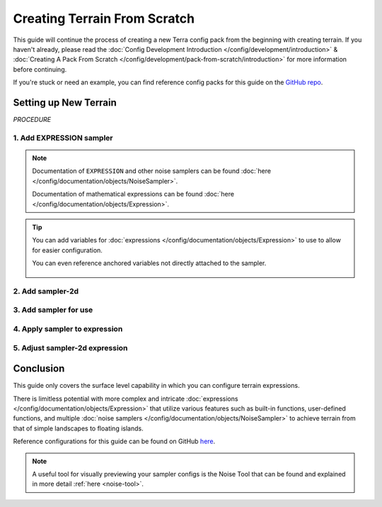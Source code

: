 =============================
Creating Terrain From Scratch
=============================

This guide will continue the process of creating a new Terra config
pack from the beginning with creating terrain. If you haven't already, please read the
:doc:`Config Development Introduction </config/development/introduction>` &
:doc:`Creating A Pack From Scratch </config/development/pack-from-scratch/introduction>`
for more information before continuing.

If you're stuck or need an example, you can find reference config packs for this guide on the
`GitHub repo <https://github.com/PolyhedralDev/TerraPackFromScratch/>`_\.

Setting up New Terrain
======================

`PROCEDURE`

1. Add EXPRESSION sampler
-------------------------

.. card::

    The ``EXPRESSION`` :doc:`noise sampler </config/documentation/objects/NoiseSampler>` allows for
    configuration of an :doc:`expression </config/documentation/objects/Expression>` for sampler output
    with the capability of using functions in-built or user-defined along with other samplers within itself.

    Open your ``FIRST_BIOME`` :doc:`BIOME </config/documentation/configs/BIOME>` config in your :ref:`editor of choice <editor>`.

    Add the highlighted lines below to replace the current terrain sampler with an ``EXPRESSION`` sampler.

    .. code-block:: yaml
        :caption: first_biome.yml
        :linenos:
        :emphasize-lines: 8-10

        id: FIRST_BIOME
        type: BIOME

        vanilla: minecraft:plains

        terrain:
          sampler:
            type: EXPRESSION
            dimensions: 3
            expression: -y + 64

        ...

    ``terrain.sampler`` consists of the nested :ref:`parameters <parameters>` ``type``, ``dimensions``, and ``expression``.

    * ``type`` - Determines the :doc:`noise sampler </config/documentation/objects/NoiseSampler>` that will generate the terrain
    * ``dimensions`` - Determines the amount of dimensional coordinates (x, y, & z) for input sampling
    * ``expression`` - The expression configured by the user to create sampler output for terrain

    Terrain generation is determined by whether the :doc:`expression </config/documentation/objects/Expression>` output
    is positive or negative.

    Positive output results in solid terrain whereas negative output results in air.

    The sampler :doc:`expression </config/documentation/objects/Expression>` ``-y + 64`` just takes into account the
    y-coordinate in particular for the moment.

    The :doc:`expression </config/documentation/objects/Expression>` result will remain positive and generate terrain
    till the y-coordinate in the world reaches ``64`` leading to the expression looking like ``-64 + 64`` equaling
    ``0``, which isn't positive meaning no terrain generation will occur here and beyond ``64``.

    Y-coordinates greater than ``64`` will result in a negative output like ``-90 + 64`` equaling ``-26`` that will
    result in no terrain.

    The expression ``-y +64`` results in perfectly flat terrain.

    .. image:: /img/config/development/pack-from-scratch/flat-terrain.png

.. note::
    Documentation of ``EXPRESSION`` and other noise samplers can be found :doc:`here </config/documentation/objects/NoiseSampler>`.

    Documentation of mathematical expressions can be found :doc:`here </config/documentation/objects/Expression>`.

.. tip::
    You can add variables for :doc:`expressions </config/documentation/objects/Expression>` to use to allow for easier configuration.

    .. code-block:: yaml
        :caption: first_biome.yml
        :linenos:
        :emphasize-lines: 5-7

        terrain:
          sampler:
            type: EXPRESSION
            dimensions: 3
            variables:
              base: 64
            expression: -y + base

    You can even reference anchored variables not directly attached to the sampler.

      .. code-block:: yaml
        :caption: first_biome.yml
        :linenos:
        :emphasize-lines: 1-2,8

        vars: &variables #variables anchored for samplers to use
          base: 64

        terrain:
          sampler:
            type: EXPRESSION
            dimensions: 3
            variables: *variables #references previously anchored variables
            expression: -y + base

2. Add sampler-2d
-----------------

.. card::

    The :doc:`expression </config/documentation/objects/Expression>` ``-y + 64`` results in perfectly flat terrain that
    will be used as the base terrain in which we'll apply :doc:`noise </config/development/noise/index>` to using
    ``terrain.sampler-2d``.

    ``terrain.sampler-2d`` is recommended to configure alongside the ``terrain.sampler`` as it allows for easier
    adding or subtracting from the base terrain especially with being in 2D, which doesn't account for the y-coordinate.

    ``terrain.sampler-2d`` may be less performant, but results in more detailed terrain with being full resolution rather
    than interpolated.

    Add the highlighted lines below to add the ``terrain.sampler-2d``

    .. code-block:: yaml
        :caption: first_biome.yml
        :linenos:
        :emphasize-lines: 12-15

        id: FIRST_BIOME
        type: BIOME

        vanilla: minecraft:plains

        terrain:
          sampler:
            type: EXPRESSION
            dimensions: 3
            expression: -y + 64

          sampler-2d:
            type: EXPRESSION
            dimensions: 2
            expression:

        ...

    ``terrain.sampler-2d`` will consist of the same nested :ref:`parameters <parameters>` ``type``, ``dimensions``, and ``expression``.

    As ``terrain.sampler-2d`` is 2D, it will have 2 dimensions rather than 3 dimensions.

3. Add sampler for use
----------------------

.. card::

    ``terrain.sampler-2d`` will now require an :doc:`expression </config/documentation/objects/Expression>` to
    influence the flat generation created by the ``terrain.sampler`` expression.

    Either a cached :doc:`noise sampler</config/documentation/objects/NoiseSampler>` referenced through the pack
    manifest or one provided within ``sampler-2d.samplers`` will be needed in order to use it within the
    ``terrain.sampler-2d`` expression.

    Add the highlighted lines below to provide a ``OPEN_SIMPLEX_2`` :doc:`noise sampler</config/documentation/objects/NoiseSampler>`
    for use in the expression.

    .. code-block:: yaml
        :caption: first_biome.yml
        :linenos:
        :emphasize-lines: 16-20

        id: FIRST_BIOME
        type: BIOME

        vanilla: minecraft:plains

        terrain:
          sampler:
            type: EXPRESSION
            dimensions: 3
            expression: -y + 64

          sampler-2d:
            type: EXPRESSION
            dimensions: 2
            expression:
            samplers:
              simplex:
                type: OPEN_SIMPLEX_2
                dimensions: 2
                frequency: 0.04

        ...

    ``sampler-2d.samplers`` consists of the noise samplers provided for use within the expression parameter.

    Samplers are defined with a function name hand picked by the user with this case being ``simplex``.

    ``simplex`` will have to contain the :ref:`parameters <parameters>` required for the
    :doc:`noise sampler </config/documentation/objects/NoiseSampler>`, which are ``dimensions`` and ``frequency``.

    ``frequency`` is explained in detail :ref:`here <sampler-frequency>`.

4. Apply sampler to expression
------------------------------

.. card::

    The ``simplex`` sampler can now be utilized within the ``terrain.sampler-2d`` expression.

    Add the highlighted line to the expression line below to implement ``simplex`` into the terrain.

    .. code-block:: yaml
        :caption: first_biome.yml
        :linenos:
        :emphasize-lines: 15

        id: FIRST_BIOME
        type: BIOME

        vanilla: minecraft:plains

        terrain:
          sampler:
            type: EXPRESSION
            dimensions: 3
            expression: -y + 64

          sampler-2d:
            type: EXPRESSION
            dimensions: 2
            expression: simplex(x, z)
            samplers:
              simplex:
                type: OPEN_SIMPLEX_2
                dimensions: 2
                frequency: 0.04

        ...

    The terrain generates with 1 block elevation differences in response with ``simplex`` output.

    .. image:: /img/config/development/pack-from-scratch/bumpy-terrain.png

5. Adjust sampler-2d expression
-------------------------------

.. card::

    The ``sampler-2d`` expression can be adjusted in a multitude of different ways to help achieve the result you
    terrain desire.

    As the output range of ``OPEN_SIMPLEX_2`` is ``[-1, 1]``, adding ``1`` to the ``simplex`` output within the expression
    will lead to the output range always resulting positive. With that, terrain will only be added on top of the base
    terrain without any subtraction as there is no possible negative output.

    This is useful if you want terrain to be maintained above a certain y-level.

    .. code-block:: yaml
        :caption: first_biome.yml
        :linenos:
        :emphasize-lines: 10

        terrain:
          sampler:
            type: EXPRESSION
            dimensions: 3
            expression: -y + 64

          sampler-2d:
            type: EXPRESSION
            dimensions: 2
            expression: simplex(x, z)+1
            samplers:
              simplex:
                type: OPEN_SIMPLEX_2
                dimensions: 2
                frequency: 0.04

    Multiplying ``simplex`` with a value within the expression will lead to more hilly terrain as the ``simplex`` output
    gets increased along with expanding the range between the minimum and maximum output.

    .. code-block:: yaml
        :caption: first_biome.yml
        :linenos:
        :emphasize-lines: 10

        terrain:
          sampler:
            type: EXPRESSION
            dimensions: 3
            expression: -y + 64

          sampler-2d:
            type: EXPRESSION
            dimensions: 2
            expression: (simplex(x, z)+1) * 4
            samplers:
              simplex:
                type: OPEN_SIMPLEX_2
                dimensions: 2
                frequency: 0.04

    .. tip::
        Make sure you put the addition operation within parentheses to make sure it happens before the
        multiplication operation

    The terrain elevation has some variety to it now. You can adjust the multiply value by increasing it to have bigger
    hills and decreasing it for smaller hills.

    .. image:: /img/config/development/pack-from-scratch/hill-terrain.png

Conclusion
==========

This guide only covers the surface level capability in which you can configure terrain expressions.

There is limitless potential with more complex and intricate :doc:`expressions </config/documentation/objects/Expression>`
that utilize various features such as built-in functions, user-defined functions, and multiple
:doc:`noise samplers </config/documentation/objects/NoiseSampler>` to achieve terrain from that of
simple landscapes to floating islands.

Reference configurations for this guide can be found on GitHub
`here <https://github.com/PolyhedralDev/TerraPackFromScratch/tree/master/3-adding-terrain>`_.

.. note::
    A useful tool for visually previewing your sampler configs is the Noise Tool that can be found and explained
    in more detail :ref:`here <noise-tool>`.













